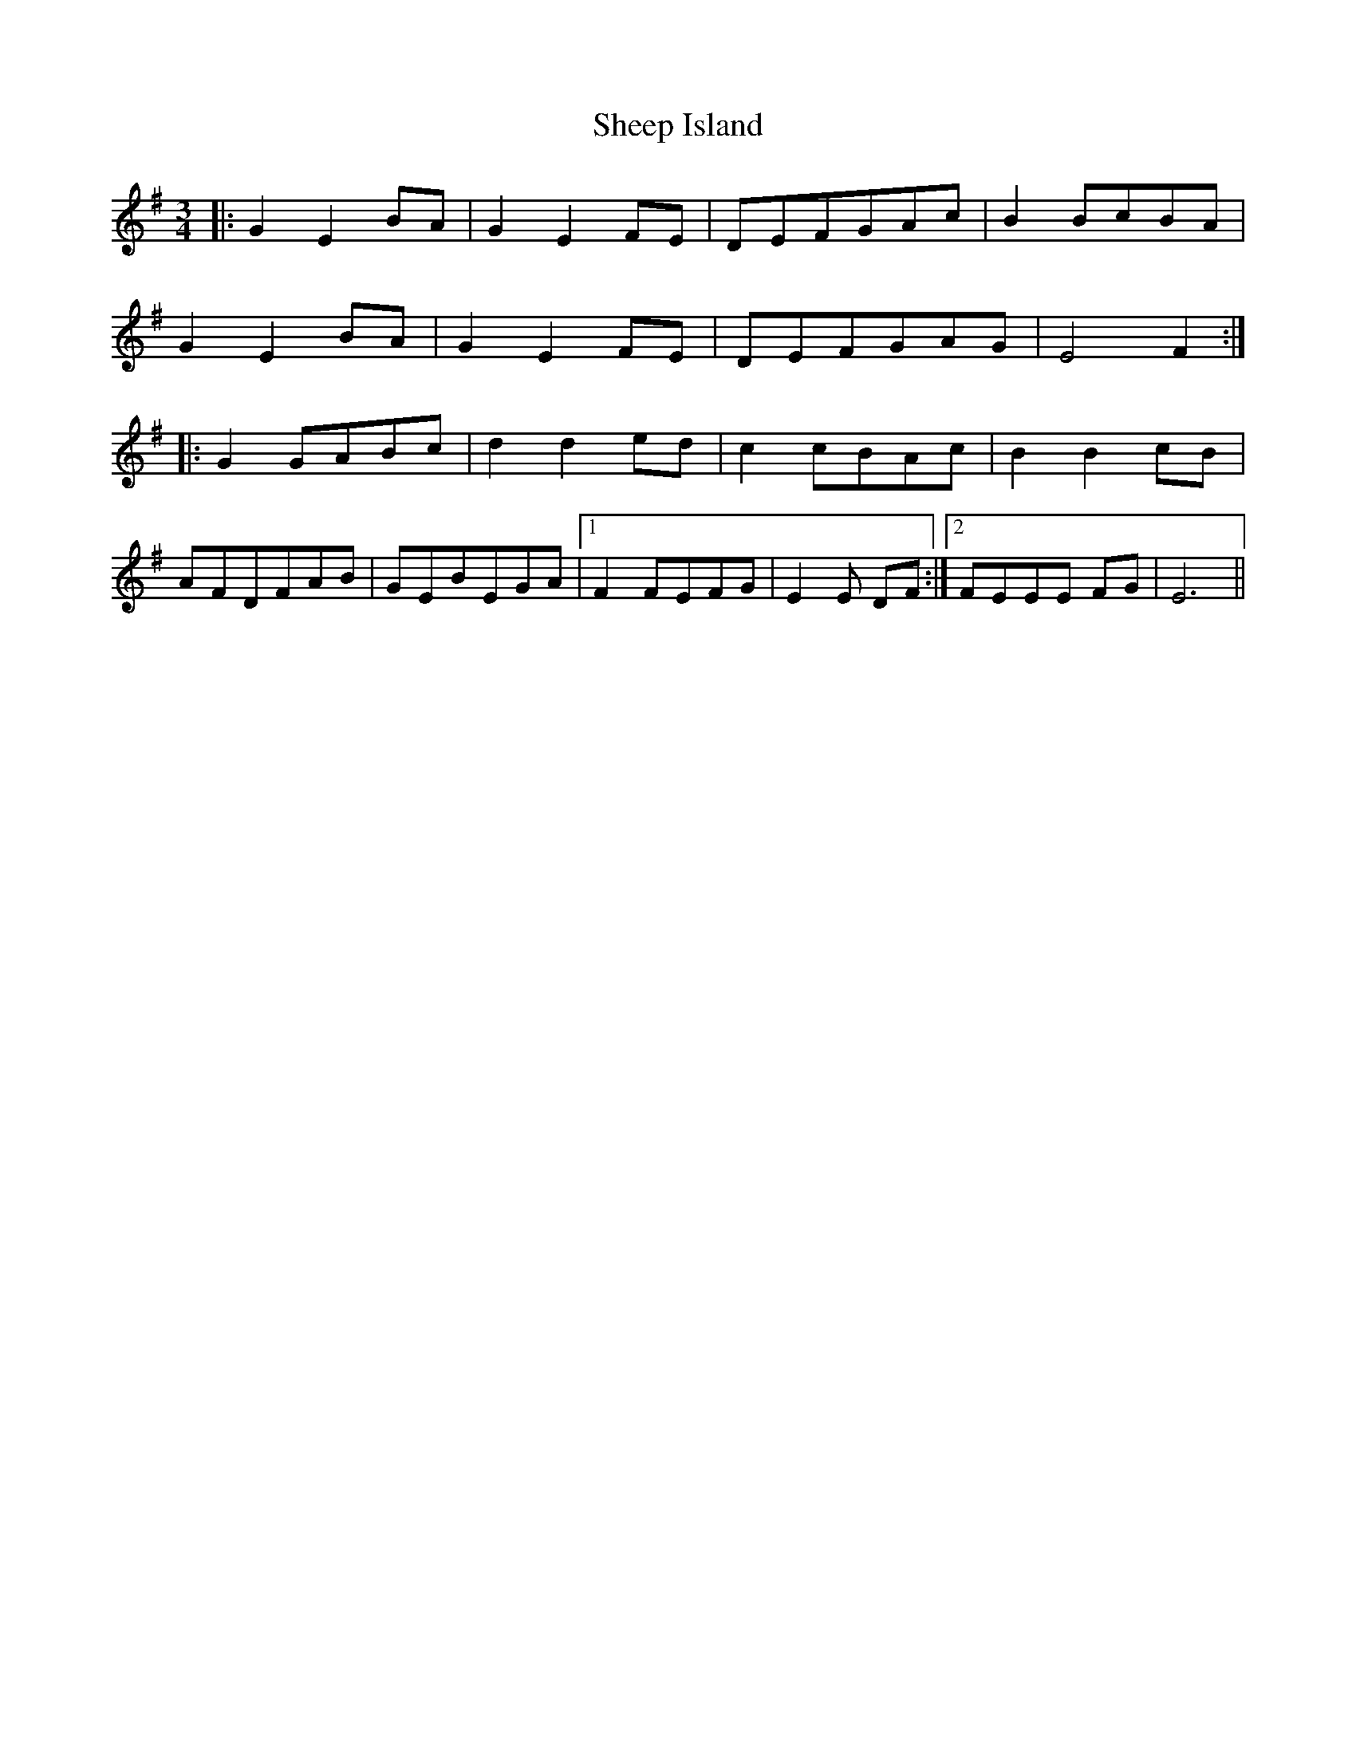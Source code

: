 X: 36731
T: Sheep Island
R: waltz
M: 3/4
K: Gmajor
|:G2E2 BA|G2E2 FE|DEFGAc|B2 BcBA|
G2E2 BA|G2E2 FE|DEFGAG|E4 F2:|
|:G2 GABc|d2 d2 ed|c2 cBAc|B2 B2 cB|
AFDFAB|GEBEGA|1 F2 FEFG|E2E DF:|2 FEEE FG|E6||


